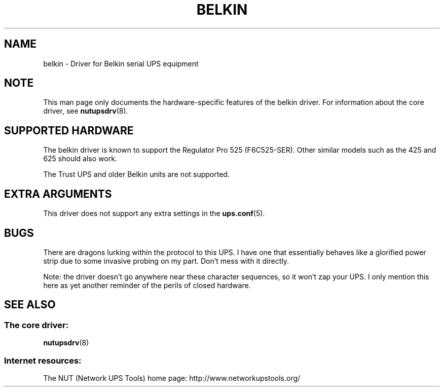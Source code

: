 .TH BELKIN 8 "Tue Jul 29 2003" "" "Network UPS Tools (NUT)" 
.SH NAME  
belkin \- Driver for Belkin serial UPS equipment
.SH NOTE
This man page only documents the hardware\(hyspecific features of the
belkin driver.  For information about the core driver, see  
\fBnutupsdrv\fR(8).

.SH SUPPORTED HARDWARE
The belkin driver is known to support the Regulator Pro 525 (F6C525\(hySER).
Other similar models such as the 425 and 625 should also work.

The Trust UPS and older Belkin units are not supported.

.SH EXTRA ARGUMENTS

This driver does not support any extra settings in the    
\fBups.conf\fR(5).

.SH BUGS

There are dragons lurking within the protocol to this UPS.  I have one
that essentially behaves like a glorified power strip due to some
invasive probing on my part.  Don't mess with it directly.

Note: the driver doesn't go anywhere near these character sequences,
so it won't zap your UPS.  I only mention this here as yet another
reminder of the perils of closed hardware.

.SH SEE ALSO

.SS The core driver:
\fBnutupsdrv\fR(8)

.SS Internet resources:
The NUT (Network UPS Tools) home page: http://www.networkupstools.org/
